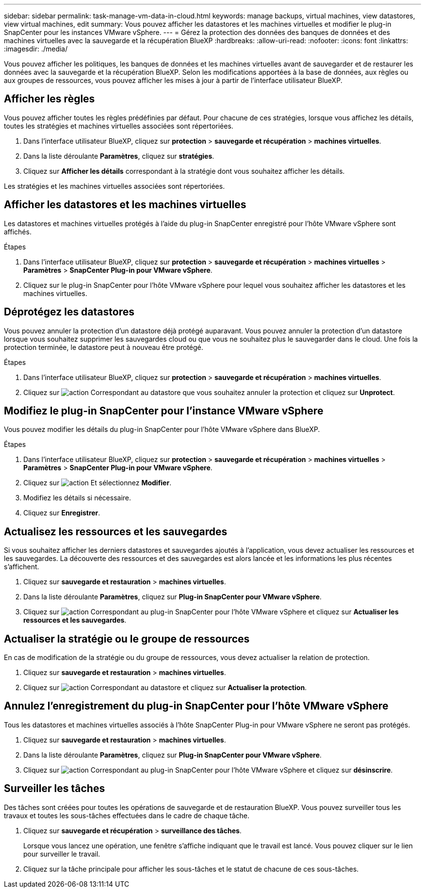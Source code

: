 ---
sidebar: sidebar 
permalink: task-manage-vm-data-in-cloud.html 
keywords: manage backups, virtual machines, view datastores, view virtual machines, edit 
summary: Vous pouvez afficher les datastores et les machines virtuelles et modifier le plug-in SnapCenter pour les instances VMware vSphere. 
---
= Gérez la protection des données des banques de données et des machines virtuelles avec la sauvegarde et la récupération BlueXP
:hardbreaks:
:allow-uri-read: 
:nofooter: 
:icons: font
:linkattrs: 
:imagesdir: ./media/


[role="lead"]
Vous pouvez afficher les politiques, les banques de données et les machines virtuelles avant de sauvegarder et de restaurer les données avec la sauvegarde et la récupération BlueXP. Selon les modifications apportées à la base de données, aux règles ou aux groupes de ressources, vous pouvez afficher les mises à jour à partir de l'interface utilisateur BlueXP.



== Afficher les règles

Vous pouvez afficher toutes les règles prédéfinies par défaut. Pour chacune de ces stratégies, lorsque vous affichez les détails, toutes les stratégies et machines virtuelles associées sont répertoriées.

. Dans l'interface utilisateur BlueXP, cliquez sur *protection* > *sauvegarde et récupération* > *machines virtuelles*.
. Dans la liste déroulante *Paramètres*, cliquez sur *stratégies*.
. Cliquez sur *Afficher les détails* correspondant à la stratégie dont vous souhaitez afficher les détails.


Les stratégies et les machines virtuelles associées sont répertoriées.



== Afficher les datastores et les machines virtuelles

Les datastores et machines virtuelles protégés à l'aide du plug-in SnapCenter enregistré pour l'hôte VMware vSphere sont affichés.

.Étapes
. Dans l'interface utilisateur BlueXP, cliquez sur *protection* > *sauvegarde et récupération* > *machines virtuelles* > *Paramètres* > *SnapCenter Plug-in pour VMware vSphere*.
. Cliquez sur le plug-in SnapCenter pour l'hôte VMware vSphere pour lequel vous souhaitez afficher les datastores et les machines virtuelles.




== Déprotégez les datastores

Vous pouvez annuler la protection d'un datastore déjà protégé auparavant. Vous pouvez annuler la protection d'un datastore lorsque vous souhaitez supprimer les sauvegardes cloud ou que vous ne souhaitez plus le sauvegarder dans le cloud. Une fois la protection terminée, le datastore peut à nouveau être protégé.

.Étapes
. Dans l'interface utilisateur BlueXP, cliquez sur *protection* > *sauvegarde et récupération* > *machines virtuelles*.
. Cliquez sur image:icon-action.png["action"] Correspondant au datastore que vous souhaitez annuler la protection et cliquez sur *Unprotect*.




== Modifiez le plug-in SnapCenter pour l'instance VMware vSphere

Vous pouvez modifier les détails du plug-in SnapCenter pour l'hôte VMware vSphere dans BlueXP.

.Étapes
. Dans l'interface utilisateur BlueXP, cliquez sur *protection* > *sauvegarde et récupération* > *machines virtuelles* > *Paramètres* > *SnapCenter Plug-in pour VMware vSphere*.
. Cliquez sur image:icon-action.png["action"] Et sélectionnez *Modifier*.
. Modifiez les détails si nécessaire.
. Cliquez sur *Enregistrer*.




== Actualisez les ressources et les sauvegardes

Si vous souhaitez afficher les derniers datastores et sauvegardes ajoutés à l'application, vous devez actualiser les ressources et les sauvegardes. La découverte des ressources et des sauvegardes est alors lancée et les informations les plus récentes s'affichent.

. Cliquez sur *sauvegarde et restauration* > *machines virtuelles*.
. Dans la liste déroulante *Paramètres*, cliquez sur *Plug-in SnapCenter pour VMware vSphere*.
. Cliquez sur image:icon-action.png["action"] Correspondant au plug-in SnapCenter pour l'hôte VMware vSphere et cliquez sur *Actualiser les ressources et les sauvegardes*.




== Actualiser la stratégie ou le groupe de ressources

En cas de modification de la stratégie ou du groupe de ressources, vous devez actualiser la relation de protection.

. Cliquez sur *sauvegarde et restauration* > *machines virtuelles*.
. Cliquez sur image:icon-action.png["action"] Correspondant au datastore et cliquez sur *Actualiser la protection*.




== Annulez l'enregistrement du plug-in SnapCenter pour l'hôte VMware vSphere

Tous les datastores et machines virtuelles associés à l'hôte SnapCenter Plug-in pour VMware vSphere ne seront pas protégés.

. Cliquez sur *sauvegarde et restauration* > *machines virtuelles*.
. Dans la liste déroulante *Paramètres*, cliquez sur *Plug-in SnapCenter pour VMware vSphere*.
. Cliquez sur image:icon-action.png["action"] Correspondant au plug-in SnapCenter pour l'hôte VMware vSphere et cliquez sur *désinscrire*.




== Surveiller les tâches

Des tâches sont créées pour toutes les opérations de sauvegarde et de restauration BlueXP. Vous pouvez surveiller tous les travaux et toutes les sous-tâches effectuées dans le cadre de chaque tâche.

. Cliquez sur *sauvegarde et récupération* > *surveillance des tâches*.
+
Lorsque vous lancez une opération, une fenêtre s'affiche indiquant que le travail est lancé. Vous pouvez cliquer sur le lien pour surveiller le travail.

. Cliquez sur la tâche principale pour afficher les sous-tâches et le statut de chacune de ces sous-tâches.

